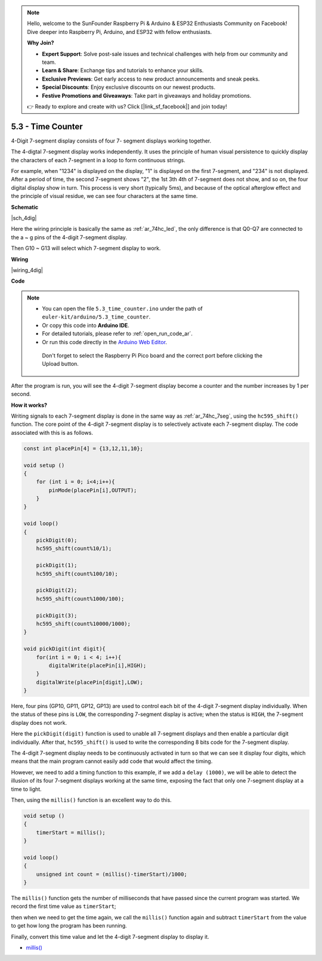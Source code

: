 .. note::

    Hello, welcome to the SunFounder Raspberry Pi & Arduino & ESP32 Enthusiasts Community on Facebook! Dive deeper into Raspberry Pi, Arduino, and ESP32 with fellow enthusiasts.

    **Why Join?**

    - **Expert Support**: Solve post-sale issues and technical challenges with help from our community and team.
    - **Learn & Share**: Exchange tips and tutorials to enhance your skills.
    - **Exclusive Previews**: Get early access to new product announcements and sneak peeks.
    - **Special Discounts**: Enjoy exclusive discounts on our newest products.
    - **Festive Promotions and Giveaways**: Take part in giveaways and holiday promotions.

    👉 Ready to explore and create with us? Click [|link_sf_facebook|] and join today!

.. _ar_74hc_4dig:

5.3 - Time Counter
================================


4-Digit 7-segment display consists of four 7- segment displays working
together.

The 4-digtal 7-segment display works independently. It uses the
principle of human visual persistence to quickly display the characters
of each 7-segment in a loop to form continuous strings.

For example, when "1234" is displayed on the display, "1" is displayed
on the first 7-segment, and "234" is not displayed. After a period of
time, the second 7-segment shows "2", the 1st 3th 4th of 7-segment does
not show, and so on, the four digital display show in turn. This process
is very short (typically 5ms), and because of the optical afterglow
effect and the principle of visual residue, we can see four characters
at the same time.


**Schematic**

|sch_4dig|

Here the wiring principle is basically the same as :ref:`ar_74hc_led`, the only difference is that Q0-Q7 are connected to the a ~ g pins of the 4-digit 7-segment display.

Then G10 ~ G13 will select which 7-segment display to work.

**Wiring**


|wiring_4dig|

**Code**

.. note::

   * You can open the file ``5.3_time_counter.ino`` under the path of ``euler-kit/arduino/5.3_time_counter``. 
   * Or copy this code into **Arduino IDE**.
   * For detailed tutorials, please refer to :ref:`open_run_code_ar`.
   * Or run this code directly in the `Arduino Web Editor <https://docs.arduino.cc/cloud/web-editor/tutorials/getting-started/getting-started-web-editor>`_.

    Don't forget to select the Raspberry Pi Pico board and the correct port before clicking the Upload button.

.. raw:: html
    
    <iframe src=https://create.arduino.cc/editor/sunfounder01/0e97386e-417e-4f53-a026-5f37e36deba4/preview?embed style="height:510px;width:100%;margin:10px 0" frameborder=0></iframe>

After the program is run, you will see the 4-digit 7-segment display become a counter and the number increases by 1 per second.


**How it works?**

Writing signals to each 7-segment display is done in the same way as :ref:`ar_74hc_7seg`, using the ``hc595_shift()`` function.
The core point of the 4-digit 7-segment display is to selectively activate each 7-segment display. The code associated with this is as follows.

.. code-block:: arduino

    const int placePin[4] = {13,12,11,10}; 

    void setup ()
    {
        for (int i = 0; i<4;i++){
            pinMode(placePin[i],OUTPUT);
        }
    }

    void loop()
    { 
        pickDigit(0);
        hc595_shift(count%10/1);
        
        pickDigit(1);
        hc595_shift(count%100/10);
        
        pickDigit(2);
        hc595_shift(count%1000/100);
        
        pickDigit(3);
        hc595_shift(count%10000/1000);
    }

    void pickDigit(int digit){
        for(int i = 0; i < 4; i++){
            digitalWrite(placePin[i],HIGH);
        }
        digitalWrite(placePin[digit],LOW);
    }

Here, four pins (GP10, GP11, GP12, GP13) are used to control each bit of the  4-digit 7-segment display individually.
When the status of these pins is ``LOW``, the corresponding 7-segment display is active; when the status is ``HIGH``, the 7-segment display does not work.


Here the ``pickDigit(digit)`` function is used to unable all 7-segment displays and then enable a particular digit individually.
After that, ``hc595_shift()`` is used to write the corresponding 8 bits code for the 7-segment display.

The 4-digit 7-segment display needs to be continuously activated in turn so that we can see it display four digits, which means that the main program cannot easily add code that would affect the timing.

However, we need to add a timing function to this example, if we add a ``delay (1000)``, we will be able to detect the illusion of its four 7-segment displays working at the same time, exposing the fact that only one 7-segment display at a time to light.

Then, using the ``millis()`` function is an excellent way to do this.

.. code-block:: arduino

    void setup ()
    {
        timerStart = millis();
    }

    void loop()
    {
        unsigned int count = (millis()-timerStart)/1000;
    }

The ``millis()`` function gets the number of milliseconds that have passed since the current program was started. We record the first time value as ``timerStart``; 

then when we need to get the time again, we call the ``millis()`` function again and subtract ``timerStart`` from the value to get how long the program has been running.

Finally, convert this time value and let the 4-digit 7-segment display to display it.


* `millis() <https://www.arduino.cc/reference/en/language/functions/time/millis/>`_